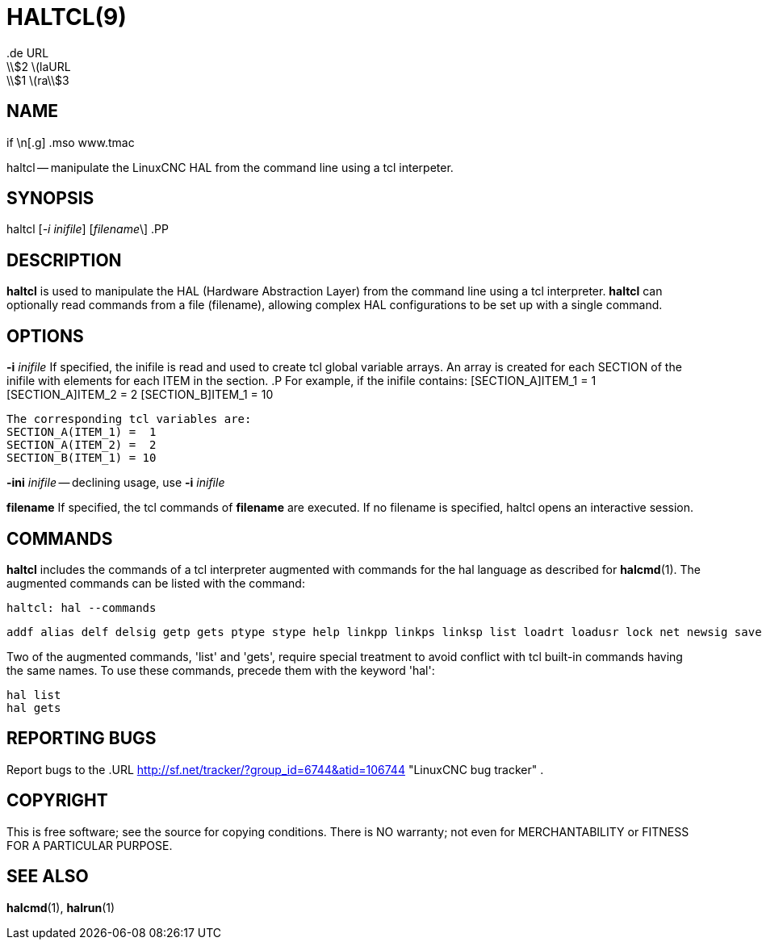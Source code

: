 = HALTCL(9)
.de URL
\\$2 \(laURL: \\$1 \(ra\\$3
.if \n[.g] .mso www.tmac
:manmanual: HAL Components
:mansource: ../man/man1/haltcl.1.asciidoc
:man version : 


== NAME
haltcl -- manipulate the LinuxCNC HAL from the command line using a tcl
interpeter.



== SYNOPSIS
haltcl [__-i inifile__] [__filename__\]
.PP



== DESCRIPTION
**haltcl** is used to manipulate the HAL (Hardware Abstraction
Layer) from the command line using a tcl interpreter.  **haltcl**
can optionally read commands from a file (filename), allowing
complex HAL configurations to be set up with a single command.



== OPTIONS

**-i** __inifile__
If specified, the inifile is read and used to create tcl global variable
arrays.  An array is created for each SECTION of the inifile with
elements for each ITEM in the section.
.P
       For example, if the inifile contains:
       [SECTION_A]ITEM_1 =  1
       [SECTION_A]ITEM_2 =  2
       [SECTION_B]ITEM_1 = 10

       The corresponding tcl variables are:
       SECTION_A(ITEM_1) =  1
       SECTION_A(ITEM_2) =  2
       SECTION_B(ITEM_1) = 10

**-ini** __inifile__ -- declining usage, use **-i** __inifile__

**filename**
If specified, the tcl commands of **filename** are executed.  If no filename
is specified, haltcl opens an interactive session.



== COMMANDS
**haltcl** includes the commands of a tcl interpreter augmented with
commands for the hal language as described for **halcmd**(1).  The augmented
commands can be listed with the command:

   haltcl: hal --commands

   addf alias delf delsig getp gets ptype stype help linkpp linkps linksp list loadrt loadusr lock net newsig save setexact_for_test_suite_only setp sets show source start status stop unalias unlinkp unload unloadrt unloadusr unlock waitusr

Two of the augmented commands, 'list' and 'gets', require special treatment to
avoid conflict with tcl built-in commands having the same names.  To use these
commands, precede them with the keyword 'hal':

   hal list
   hal gets



== REPORTING BUGS
Report bugs to the
.URL http://sf.net/tracker/?group_id=6744&atid=106744 "LinuxCNC bug tracker" .


== COPYRIGHT
This is free software; see the source for copying conditions.  There is NO
warranty; not even for MERCHANTABILITY or FITNESS FOR A PARTICULAR PURPOSE.



== SEE ALSO
**halcmd**(1), **halrun**(1)
